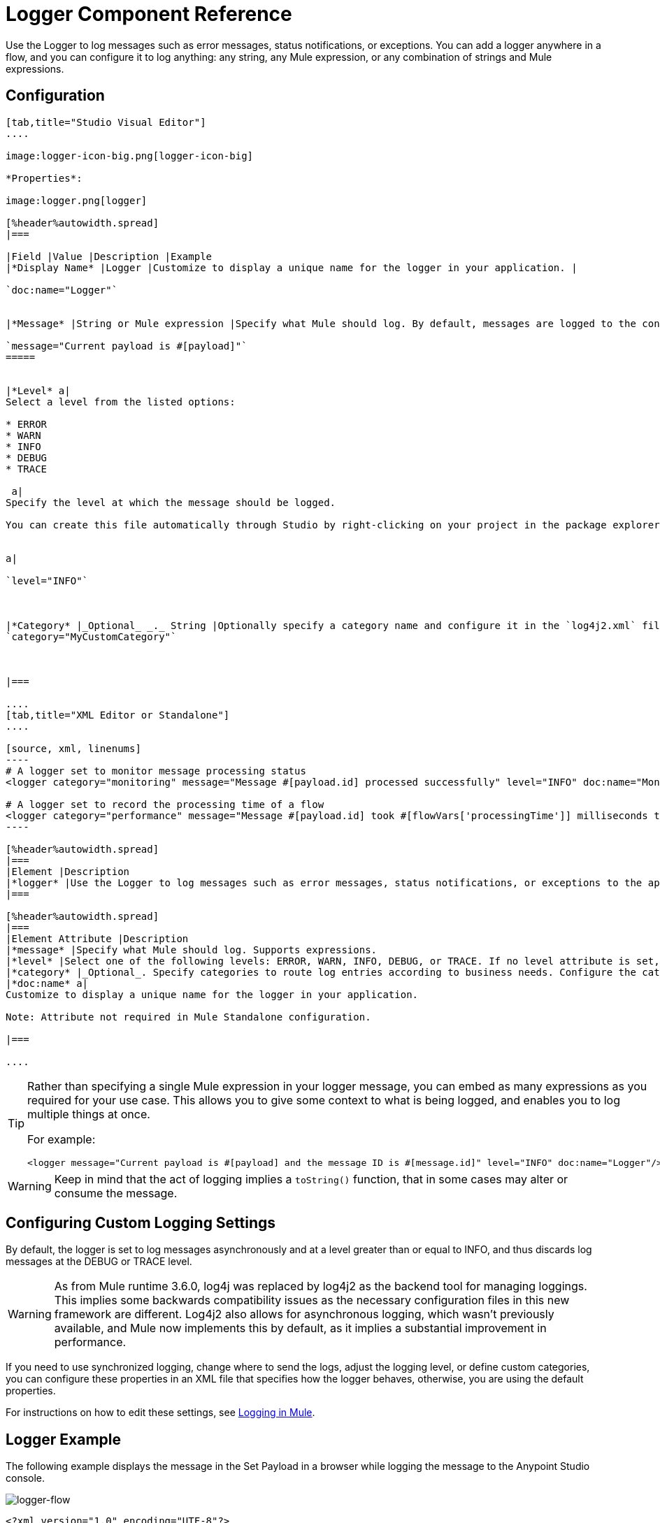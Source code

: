 = Logger Component Reference
:keywords: mule, esb, studio, logger, logs, log, notifications, errors, debug

Use the Logger to log messages such as error messages, status notifications, or exceptions. You can add a logger anywhere in a flow, and you can configure it to log anything: any string, any Mule expression, or any combination of strings and Mule expressions.

== Configuration

[tabs]
------
[tab,title="Studio Visual Editor"]
....

image:logger-icon-big.png[logger-icon-big]

*Properties*:

image:logger.png[logger]

[%header%autowidth.spread]
|===

|Field |Value |Description |Example
|*Display Name* |Logger |Customize to display a unique name for the logger in your application. |

`doc:name="Logger"`


|*Message* |String or Mule expression |Specify what Mule should log. By default, messages are logged to the console in Mule Studio.|

`message="Current payload is #[payload]"`
=====


|*Level* a|
Select a level from the listed options:

* ERROR
* WARN
* INFO
* DEBUG
* TRACE

 a|
Specify the level at which the message should be logged.

You can create this file automatically through Studio by right-clicking on your project in the package explorer, and selecting *Mule* > *Create Log4j Configuration*. Then you can find a `log4j2.xml` file in your project's `src/main/resources` folder and edit it through Studio.


a|

`level="INFO"`



|*Category* |_Optional_ _._ String |Optionally specify a category name and configure it in the `log4j2.xml` file to behave per your use case. For example, you can route log messages based on category or set log levels based on category. a|
`category="MyCustomCategory"`



|===

....
[tab,title="XML Editor or Standalone"]
....

[source, xml, linenums]
----
# A logger set to monitor message processing status
<logger category="monitoring" message="Message #[payload.id] processed successfully" level="INFO" doc:name="Monitoring Logger"/>

# A logger set to record the processing time of a flow
<logger category="performance" message="Message #[payload.id] took #[flowVars['processingTime']] milliseconds to process" level="INFO" doc:name="Performance Logger"/>
----

[%header%autowidth.spread]
|===
|Element |Description
|*logger* |Use the Logger to log messages such as error messages, status notifications, or exceptions to the application's log file.
|===

[%header%autowidth.spread]
|===
|Element Attribute |Description
|*message* |Specify what Mule should log. Supports expressions.
|*level* |Select one of the following levels: ERROR, WARN, INFO, DEBUG, or TRACE. If no level attribute is set, the logger logs at the INFO level.
|*category* |_Optional_. Specify categories to route log entries according to business needs. Configure the categories in your log4j2.xml file.
|*doc:name* a|
Customize to display a unique name for the logger in your application.

Note: Attribute not required in Mule Standalone configuration.

|===

....
------

[TIP]
====
Rather than specifying a single Mule expression in your logger message, you can embed as many expressions as you required for your use case. This allows you to give some context to what is being logged, and enables you to log multiple things at once.

For example:

[source, xml, linenums]
----
<logger message="Current payload is #[payload] and the message ID is #[message.id]" level="INFO" doc:name="Logger"/>
----
====

[WARNING]
Keep in mind that the act of logging implies a `toString()` function, that in some cases may alter or consume the message.


== Configuring Custom Logging Settings

By default, the logger is set to log messages asynchronously and at a level greater than or equal to INFO, and thus discards log messages at the DEBUG or TRACE level.

[WARNING]
As from Mule runtime 3.6.0, log4j was replaced by log4j2 as the backend tool for managing loggings. This implies some backwards compatibility issues as the necessary configuration files in this new framework are different. Log4j2 also allows for asynchronous logging, which wasn't previously available, and Mule now implements this by default, as it implies a substantial improvement in performance.

If you need to use synchronized logging, change where to send the logs, adjust the logging level, or define custom categories, you can configure these properties in an XML file that specifies how the logger behaves, otherwise, you are using the default properties.

For instructions on how to edit these settings, see link:/mule-user-guide/v/3.8/logging-in-mule[Logging in Mule].

== Logger Example

The following example displays the message in the Set Payload in a browser while logging the message to the Anypoint Studio console.

image:logger-flow.png[logger-flow]

[source,xml,linenums]
----
<?xml version="1.0" encoding="UTF-8"?>

<mule xmlns:http="http://www.mulesoft.org/schema/mule/http" xmlns="http://www.mulesoft.org/schema/mule/core" xmlns:doc="http://www.mulesoft.org/schema/mule/documentation"
	xmlns:spring="http://www.springframework.org/schema/beans"
	xmlns:xsi="http://www.w3.org/2001/XMLSchema-instance"
	xsi:schemaLocation="http://www.springframework.org/schema/beans http://www.springframework.org/schema/beans/spring-beans-current.xsd
http://www.mulesoft.org/schema/mule/core http://www.mulesoft.org/schema/mule/core/current/mule.xsd
http://www.mulesoft.org/schema/mule/http http://www.mulesoft.org/schema/mule/http/current/mule-http.xsd">
    <http:listener-config name="HTTP_Listener_Configuration" host="localhost" port="8081" doc:name="HTTP Listener Configuration"/>
    <flow name="logger-example-Flow">
        <http:listener config-ref="HTTP_Listener_Configuration" path="/" doc:name="HTTP"/>
        <set-payload value="Hello MuleSoft!" doc:name="Set Payload"/>
        <logger message="#[message]" level="INFO" doc:name="Logger"/>
    </flow>
</mule>
----

== See Also

* Read more about link:/mule-user-guide/v/3.8/logging-in-mule[Logging in Mule].
* Check the link:/mule-user-guide/v/3.8/mule-expression-language-mel[Mule Expression Language] reference for more ideas on how to format helpful logger messages.



* link:http://forums.mulesoft.com[MuleSoft's Forums]
